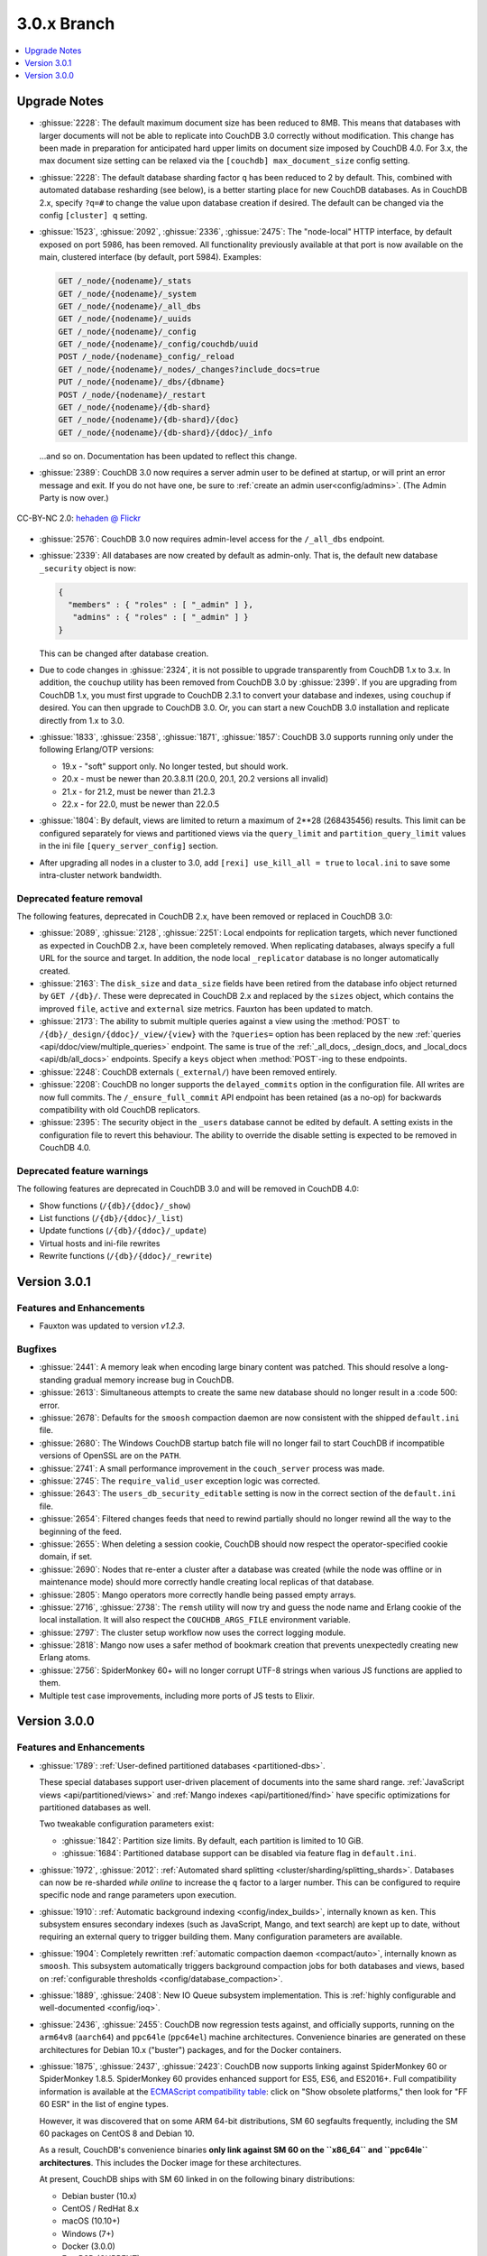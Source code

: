 .. Licensed under the Apache License, Version 2.0 (the "License"); you may not
.. use this file except in compliance with the License. You may obtain a copy of
.. the License at
..
..   http://www.apache.org/licenses/LICENSE-2.0
..
.. Unless required by applicable law or agreed to in writing, software
.. distributed under the License is distributed on an "AS IS" BASIS, WITHOUT
.. WARRANTIES OR CONDITIONS OF ANY KIND, either express or implied. See the
.. License for the specific language governing permissions and limitations under
.. the License.

.. _release/3.0.x:

============
3.0.x Branch
============

.. contents::
    :depth: 1
    :local:

.. _release/3.0.x/upgrade:

Upgrade Notes
=============

* :ghissue:`2228`: The default maximum document size has been reduced to 8MB. This means
  that databases with larger documents will not be able to replicate into CouchDB 3.0
  correctly without modification. This change has been made in preparation for
  anticipated hard upper limits on document size imposed by CouchDB 4.0. For 3.x,
  the max document size setting can be relaxed via the ``[couchdb] max_document_size``
  config setting.

* :ghissue:`2228`: The default database sharding factor ``q`` has been reduced to 2 by
  default. This, combined with automated database resharding (see below), is a better
  starting place for new CouchDB databases. As in CouchDB 2.x, specify ``?q=#`` to
  change the value upon database creation if desired. The default can be changed
  via the config ``[cluster] q`` setting.

* :ghissue:`1523`, :ghissue:`2092`, :ghissue:`2336`, :ghissue:`2475`: The "node-local"
  HTTP interface, by default exposed on port 5986, has been removed. All functionality
  previously available at that port is now available on the main, clustered interface (by
  default, port 5984). Examples:

  .. code-block:: javascript

    GET /_node/{nodename}/_stats
    GET /_node/{nodename}/_system
    GET /_node/{nodename}/_all_dbs
    GET /_node/{nodename}/_uuids
    GET /_node/{nodename}/_config
    GET /_node/{nodename}/_config/couchdb/uuid
    POST /_node/{nodename}_config/_reload
    GET /_node/{nodename}/_nodes/_changes?include_docs=true
    PUT /_node/{nodename}/_dbs/{dbname}
    POST /_node/{nodename}/_restart
    GET /_node/{nodename}/{db-shard}
    GET /_node/{nodename}/{db-shard}/{doc}
    GET /_node/{nodename}/{db-shard}/{ddoc}/_info

  ...and so on. Documentation has been updated to reflect this change.

* :ghissue:`2389`: CouchDB 3.0 now requires a server admin user to be defined at
  startup, or will print an error message and exit. If you do not have one, be sure
  to :ref:`create an admin user<config/admins>`. (The Admin Party is now over.)

.. figure:: ../../images/23379351593_0c480537de_q.jpg
  :align: center
  :alt: Dizzy the cat with a Santa hat.

  CC-BY-NC 2.0: `hehaden @ Flickr <https://www.flickr.com/photos/hellie55/23379351593/>`_

* :ghissue:`2576`: CouchDB 3.0 now requires admin-level access for the ``/_all_dbs``
  endpoint.

* :ghissue:`2339`: All databases are now created by default as admin-only. That is, the
  default new database ``_security`` object is now:

  .. code-block:: javascript

    {
      "members" : { "roles" : [ "_admin" ] },
       "admins" : { "roles" : [ "_admin" ] }
    }

  This can be changed after database creation.

* Due to code changes in :ghissue:`2324`, it is not possible to upgrade transparently from
  CouchDB 1.x to 3.x. In addition, the ``couchup`` utility has been removed from CouchDB
  3.0 by :ghissue:`2399`. If you are upgrading from CouchDB 1.x, you must first upgrade
  to CouchDB 2.3.1 to convert your database and indexes, using ``couchup`` if desired.
  You can then upgrade to CouchDB 3.0. Or, you can start a new CouchDB 3.0 installation
  and replicate directly from 1.x to 3.0.

* :ghissue:`1833`, :ghissue:`2358`, :ghissue:`1871`, :ghissue:`1857`: CouchDB 3.0 supports
  running only under the following Erlang/OTP versions:

  * 19.x - "soft" support only. No longer tested, but should work.
  * 20.x - must be newer than 20.3.8.11 (20.0, 20.1, 20.2 versions all invalid)
  * 21.x - for 21.2, must be newer than 21.2.3
  * 22.x - for 22.0, must be newer than 22.0.5

* :ghissue:`1804`: By default, views are limited to return a maximum of 2**28 (268435456)
  results. This limit can be configured separately for views and partitioned views via
  the ``query_limit`` and ``partition_query_limit`` values in the ini file
  ``[query_server_config]`` section.

* After upgrading all nodes in a cluster to 3.0, add ``[rexi] use_kill_all = true`` to
  ``local.ini`` to save some intra-cluster network bandwidth.

Deprecated feature removal
--------------------------

The following features, deprecated in CouchDB 2.x, have been removed or replaced in
CouchDB 3.0:

* :ghissue:`2089`, :ghissue:`2128`, :ghissue:`2251`: Local endpoints for replication
  targets, which never functioned as expected in CouchDB 2.x, have been completely
  removed. When replicating databases, always specify a full URL for the source and
  target. In addition, the node local ``_replicator`` database is no longer automatically
  created.

* :ghissue:`2163`: The ``disk_size`` and ``data_size`` fields have been retired from the
  database info object returned by ``GET /{db}/``. These were deprecated in CouchDB 2.x
  and replaced by the ``sizes`` object, which contains the improved ``file``,
  ``active`` and ``external`` size metrics. Fauxton has been updated to match.

* :ghissue:`2173`: The ability to submit multiple queries against a view using
  the :method:`POST` to ``/{db}/_design/{ddoc}/_view/{view}`` with the
  ``?queries=`` option has been replaced by the new :ref:`queries
  <api/ddoc/view/multiple_queries>` endpoint. The same is true of the
  :ref:`_all_docs, _design_docs, and _local_docs <api/db/all_docs>` endpoints.
  Specify a ``keys`` object when :method:`POST`-ing to these endpoints.

* :ghissue:`2248`: CouchDB externals (``_external/``) have been removed entirely.

* :ghissue:`2208`: CouchDB no longer supports the ``delayed_commits`` option in the
  configuration file. All writes are now full commits. The ``/_ensure_full_commit``
  API endpoint has been retained (as a no-op) for backwards compatibility with old
  CouchDB replicators.

* :ghissue:`2395`: The security object in the ``_users`` database cannot be edited by
  default. A setting exists in the configuration file to revert this behaviour. The
  ability to override the disable setting is expected to be removed in CouchDB 4.0.

Deprecated feature warnings
---------------------------

The following features are deprecated in CouchDB 3.0 and will be removed in CouchDB 4.0:

* Show functions (``/{db}/{ddoc}/_show``)

* List functions (``/{db}/{ddoc}/_list``)

* Update functions (``/{db}/{ddoc}/_update``)

* Virtual hosts and ini-file rewrites

* Rewrite functions (``/{db}/{ddoc}/_rewrite``)

.. _release/3.0.1:

Version 3.0.1
=============

Features and Enhancements
-------------------------

* Fauxton was updated to version `v1.2.3`.

Bugfixes
--------

* :ghissue:`2441`: A memory leak when encoding large binary content was patched.
  This should resolve a long-standing gradual memory increase bug in CouchDB.

* :ghissue:`2613`: Simultaneous attempts to create the same new database should
  no longer result in a :code 500: error.

* :ghissue:`2678`: Defaults for the ``smoosh`` compaction daemon are now consistent
  with the shipped ``default.ini`` file.

* :ghissue:`2680`: The Windows CouchDB startup batch file will no longer fail to
  start CouchDB if incompatible versions of OpenSSL are on the ``PATH``.

* :ghissue:`2741`: A small performance improvement in the ``couch_server`` process
  was made.

* :ghissue:`2745`: The ``require_valid_user`` exception logic was corrected.

* :ghissue:`2643`: The ``users_db_security_editable`` setting is now in the correct
  section of the ``default.ini`` file.

* :ghissue:`2654`: Filtered changes feeds that need to rewind partially should no
  longer rewind all the way to the beginning of the feed.

* :ghissue:`2655`: When deleting a session cookie, CouchDB should now respect the
  operator-specified cookie domain, if set.

* :ghissue:`2690`: Nodes that re-enter a cluster after a database was created (while
  the node was offline or in maintenance mode) should more correctly handle
  creating local replicas of that database.

* :ghissue:`2805`: Mango operators more correctly handle being passed empty arrays.

* :ghissue:`2716`, :ghissue:`2738`: The ``remsh`` utility will now try and guess the
  node name and Erlang cookie of the local installation. It will also respect the
  ``COUCHDB_ARGS_FILE`` environment variable.

* :ghissue:`2797`: The cluster setup workflow now uses the correct logging module.

* :ghissue:`2818`: Mango now uses a safer method of bookmark creation that prevents
  unexpectedly creating new Erlang atoms.

* :ghissue:`2756`: SpiderMonkey 60+ will no longer corrupt UTF-8 strings when
  various JS functions are applied to them.

* Multiple test case improvements, including more ports of JS tests to Elixir.

.. _release/3.0.0:

Version 3.0.0
=============

Features and Enhancements
-------------------------

.. rst-class:: open

* :ghissue:`1789`: :ref:`User-defined partitioned databases <partitioned-dbs>`.

  These special databases support user-driven placement of documents into the same
  shard range. :ref:`JavaScript views <api/partitioned/views>` and :ref:`Mango
  indexes <api/partitioned/find>` have specific optimizations for partitioned databases
  as well.

  Two tweakable configuration parameters exist:

  * :ghissue:`1842`: Partition size limits. By default, each partition is limited
    to 10 GiB.
  * :ghissue:`1684`: Partitioned database support can be disabled via feature
    flag in ``default.ini``.

* :ghissue:`1972`, :ghissue:`2012`: :ref:`Automated shard splitting
  <cluster/sharding/splitting_shards>`.  Databases can now be re-sharded *while online*
  to increase the ``q`` factor to a larger number. This can be configured to
  require specific node and range parameters upon execution.

* :ghissue:`1910`: :ref:`Automatic background indexing <config/index_builds>`,
  internally known as ``ken``. This subsystem ensures secondary indexes (such
  as JavaScript, Mango, and text search) are kept up to date, without requiring
  an external query to trigger building them. Many configuration parameters are
  available.

* :ghissue:`1904`: Completely rewritten :ref:`automatic compaction daemon
  <compact/auto>`, internally known as ``smoosh``. This subsystem automatically
  triggers background compaction jobs for both databases and views, based on
  :ref:`configurable thresholds <config/database_compaction>`.

* :ghissue:`1889`, :ghissue:`2408`: New IO Queue subsystem implementation.
  This is :ref:`highly configurable and well-documented <config/ioq>`.

* :ghissue:`2436`, :ghissue:`2455`: CouchDB now regression tests against, and officially
  supports, running on the ``arm64v8`` (``aarch64``) and ``ppc64le`` (``ppc64el``)
  machine architectures. Convenience binaries are generated on these architectures for
  Debian 10.x ("buster") packages, and for the Docker containers.

* :ghissue:`1875`, :ghissue:`2437`, :ghissue:`2423`: CouchDB now supports linking against
  SpiderMonkey 60 or SpiderMonkey 1.8.5. SpiderMonkey 60 provides enhanced support for
  ES5, ES6, and ES2016+. Full compatibility information is available at the `ECMAScript
  compatibility table`_: click on "Show obsolete platforms," then look for "FF 60 ESR"
  in the list of engine types.

  However, it was discovered that on some ARM 64-bit distributions, SM 60 segfaults
  frequently, including the SM 60 packages on CentOS 8 and Debian 10.

  As a result, CouchDB's convenience binaries **only link against SM 60 on the
  ``x86_64`` and ``ppc64le`` architectures**. This includes the Docker image for these
  architectures.

  At present, CouchDB ships with SM 60 linked in on the following binary distributions:

  * Debian buster (10.x)
  * CentOS / RedHat 8.x
  * macOS (10.10+)
  * Windows (7+)
  * Docker (3.0.0)
  * FreeBSD (CURRENT)

  We expect to add SM 60 support to Ubuntu with Focal Fossa (20.04 LTS) when it ships in
  April 2020.

  It is unlikely we will backport SM 60 packages to older versions of Debian, CentOS,
  RedHat, or Ubuntu.

* The Windows installer has many improvements, including:

  * Prompts for an admin user/password as CouchDB 3.0 requires
    * Will not overwrite existing credentials if in place
  * No longer remove user-modified config files, closing :ghissue:`1989`
    * Also will not overwrite them on install.
  * Checkbox to disable installation of the Windows service
  * :ref:`Silent install support <install/windows/silent>`.
  * Friendly link to these online release notes in the exit dialog
  * Higher resolution icon for HiDPI (500x500)

.. warning::
    Windows 8, 8.1, and 10 require the `.NET Framework v3.5`_ to be installed.

* :ghissue:`2037`: Dreyfus, the CouchDB side of the Lucene-powered search solution, is now
  shipped with CouchDB. When one or more Clouseau Java nodes are joined to the cluster,
  text-based indexes can be enabled in CouchDB. It is recommended to have as many Clouseau
  nodes as you have CouchDB nodes. Search is advertised in the feature list present at
  ``GET /`` if configured correctly (:ghissue:`2206`).  :ref:`Configuration
  <config/search>` and :ref:`installation documentation is available <install/search>`.

* :ghissue:`2411`: The ``/_up`` endpoint no longer requires authentication, even when
  ``require_valid_user`` is ``true``.

* :ghissue:`2392`: A new ``_metrics`` role can be given to a user. This allows that
  user access only to the ``/_node/{node}/_stats`` and ``/_node/{node}/_system``
  endpoints.

* :ghissue:`1912`: A new alternative ``systemd-journald logging`` backend has been added,
  and can be enabled through the ini file. The new backend does not include CouchDB's
  microsecond-accurate timestamps, and uses the ``sd-daemon(3)`` logging levels.

* :ghissue:`2296`, :ghissue:`1977`: If the configuration file setting ``[couchdb]``
  ``single_node`` is set to ``true``, CouchDB will automatically create the system
  databases on startup if they are not present.

* :ghissue:`2338`, :ghissue:`2343`: :method:`POST` request to CouchDB views and the
  ``/{db}/_all_docs``, ``/{db}/_local_docs`` and ``/{db}/_design_docs`` endpoints now
  support the same functionality as :method:`GET`.  Parameters are passed in the body as a
  JSON object, rather than in the URL when using :method:`POST`.

* :ghissue:`2292`: The ``_scheduler/docs`` and ``_scheduler/info`` endpoints now return
  detailed replication stats for running and pending jobs.

* :ghissue:`2282`, :ghissue:`2272`, :ghissue:`2290`: CouchDB now supports specifying
  separate proxies for both the ``source`` and ``target`` in a replication via
  ``source_proxy`` and ``target_proxy`` keys. The :ref:`API documentation
  <api/server/replicate>` has been updated.

* :ghissue:`2240`: Headers are now returned from the ``/{db}/_changes`` feed
  immediately, even when there are no changes available. This avoids client
  blocking.

* :ghissue:`2005`, :ghissue:`2006`: The name of any node can now be retrieved through
  the :ref:`new API endpoint <api/server/name>` ``GET /_node/{node-name}``.

* :ghissue:`1766`: Timeouts for requests, ``all_docs``, attachments, views, and
  partitioned view requests can all be specified separately in the ini file under
  the ``[fabric]`` section. See ``default.ini`` for more detail.

* :ghissue:`1963`: Metrics are now kept on the number of partition and global view
  queries, along with the number of timeouts that occur.

* :ghissue:`2452`, :ghissue:`2221`: A new configuration field ``[couch_httpd_auth]
  same_site`` has been added to set the value of the CouchDB auth cookie's ``SameSite``
  attribute.  It may be necessary to set this to ``strict`` for compatibility with future
  versions of Google Chrome. If CouchDB CORS support is enabled, set this to ``None``.

Performance
-----------

.. rst-class:: open

* :ghissue:`2277`: The ``couch_server`` process has been highly optimized, supporting
  significantly more load than before.

* :ghissue:`2360`: It is now possible to make the rexi interface's unacked message
  limit configurable. A new, more optimized default (5, lowered from 10) has been set.
  This results in a ~50% improvement on view queries on large clusters with ``q ≥ 8``.

* :ghissue:`2280`: Connection sharing for replication now functions correctly when
  replicating through a forward proxy. Closes :ghissue:`2271`.

* :ghissue:`2195`, :ghissue:`2207`: Metrics aggregation now supports CouchDB systems
  that sleep or hibernate, ensuring that on wakeup does not trigger thousands of
  unnecessary function calls.

* :ghissue:`1795`: Avoid calling ``fabric:update_docs`` with empty doc lists.

* :ghissue:`2497`: The setup wizard no longer automatically creates the
  ``_global_changes`` database, as the majority of users do not need this
  functionality. This reduces overall CouchDB load.

Bugfixes
--------

.. rst-class:: open

* :ghissue:`1752`, :ghissue:`2398`, :ghissue:`1803`: The cluster setup wizard now ensures
  a consistent UUID and http secret across all nodes in a cluster. CouchDB admin passwords
  are also synced when the cluster setup wizard is used. This prevents being logged out
  when using Fauxton as a server admin user through a load balancer.

* :ghissue:`2388`: A compatibility change has been made to support replication with
  future databases containing per-document access control fields.

* :ghissue:`2379`: Any replicator error messages will provide an object in the response,
  or null, but never a string.

* :ghissue:`2244`, :ghissue:`2310`: CouchDB will no longer send more data than is
  requested when retrieving partial attachment data blocks.

* :ghissue:`2138`: Manual operator updates to a database's shard map will not
  corrupt additional database properties, such as partitioning values.

* :ghissue:`1877`: The ``_purge`` and ``_purged_infos_limit`` endpoints are now
  correctly restricted to server admin only.

* :ghissue:`1794`: The minimum purge sequence value for a database is now
  gathered without a clustered ``_all_docs`` lookup.

* :ghissue:`2351`: A timeout case clause in ``fabric_db_info`` has been normalised
  to match other case clauses.

* :ghissue:`1897`: The ``/{db}/_bulk_docs`` endpoint now correctly catches invalid
  (*i.e.*, non-hexadecimal) ``_rev_`` values and responds with a :code 400: error.

* :ghissue:`2321`: CouchDB no longer requires Basic auth credentials to reach the
  ``/_session`` endpoint for login, even when ``require_valid_user`` is enabled.

* :ghissue:`2295`: CouchDB no longer marks a job as failed permanently if the
  internal doc processor crashes.

* :ghissue:`2178`: View compaction files are now removed on view cleanup.

* :ghissue:`2179`: The error message logged when CouchDB does not have a ``_users``
  database is now less scary.

* :ghissue:`2153`: CouchDB no longer may return a ``badmatch`` error when querying
  ``all_docs`` with a passed ``keys`` array.

* :ghissue:`2137`: If search is not available, return a :code 400: instead of a
  :code 500: status code.

* :ghissue:`2077`: Any failed ``fsync(2)`` calls are now correctly raised to avoid
  data corruption arising from retry attempts.

* :ghissue:`2027`: Handle epoch mismatch when duplicate UUIDs are created through
  invalid operator intervention.

* :ghissue:`2019`: If a database is deleted and re-created while internal cluster
  replication is still active, CouchDB will no longer retry to delete it continuously.

* :ghissue:`2003`, :ghissue:`2438`: CouchDB will no longer automatically reset an index
  file if any attempt to read its header fails (such as when the couch_file process
  terminates unexpectedly).  CouchDB now also handles the case when a view file lacks a
  proper header.

* :ghissue:`1983`: Improve database "external" size calcuation to be more precise.

* :ghissue:`1971`: Correctly compare ETags using weak comparison methods to support
  `W/` prefix added by some load balancer configurations.

* :ghissue:`1901`: Invalid revision specified for a document update will no longer result
  in a ``badarg`` crash.

* :ghissue:`1845`: The ``end_time`` field in ``/_replicate`` now correctly converts time
  to UTC.

* :ghissue:`1824`: ``rexi`` stream workers are now cleaned up when the coordinator process
  is killed, such as when the ddoc cache is refreshed.

* :ghissue:`1770`: Invalid database ``_security`` objects no longer return a
  ``function_clause`` error and stack trace.

* :ghissue:`2412`: Mango execution stats now correctly count documents read which weren't
  followed by a match within a given shard.

* :ghissue:`2393`, :ghissue:`2143`: It is now possible to override the query server
  environment variables ``COUCHDB_QUERY_SERVER_JAVASCRIPT`` and
  ``COUCHDB_QUERY_SERVER_COFFEESCRIPT`` without overwriting the
  ``couchdb``/``couchdb.cmd`` startup scripts.

* :ghissue:`2426`, :ghissue:`2415`: The replicator now better handles the situation where
  design document writes to the target fail when replicating with non-admin credentials.

* :ghissue:`2444`, :ghissue:`2413`: Replicator error messages are now significantly
  improved, reducing ``function_clause`` responses.

* :ghissue:`2454`: The replication auth session plugin now ignores other cookies it may
  receive without logging an error.

* :ghissue:`2458`: Partitioned queries and dreyfus search functions no longer fail
  if there is a single failed node or rexi worker error.

* :ghissue:`1783`: Mango text indexes no longer error when given an empty selector or
  operators with empty arrays.

* :ghissue:`2466`: Mango text indexes no longer error if the indexed document revision
  no longer exists in the primary index.

* :ghissue:`2486`: The ``$lt``, ``$lte``, ``$gt``, and ``$gte`` Mango operators are
  correctly quoted internally when used in conjunction with a text index search.

* :ghissue:`2493`: The ``couch_auth_cache`` no longer has a runaway condition in which
  it creates millions of monitors on the ``_users`` database.

Other
-----

The 3.0.0 release also includes the following minor improvements:

.. rst-class:: open

* :ghissue:`2472`: CouchDB now logs the correct, clustered URI at startup (by default:
  port ``5984``.)

* :ghissue:`2034`, :ghissue:`2416`: The path to the Fauxton installation can now be
  specified via the ``COUCHDB_FAUXTON_DOCROOT`` environment variable.

* :ghissue:`2447`: Replication stats are both persisted when jobs are re-created, as well
  as properly handled when bulk document batches are split.

* :ghissue:`2410`, :ghissue:`2390`, :ghissue:`1913`: Many metrics were added for Mango
  use, including counts of unindexed queries, invalid index queries, docs examined that
  do and don't meet cluster quorum, query time, etc.

* :ghissue:`2152`, :ghissue:`2504`: CouchDB can now be started via a symlink to the
  binary on UNIX-based platforms.

* :ghissue:`1844`: A new internal API has been added to write custom Erlang
  request-level metrics reporting plugins.

* :ghissue:`2293`, :ghissue:`1095`: The ``-args_file``, ``-config`` and ``-couch_ini``
  parameters may now be overridden via the ``COUCHDB_INI_FILES`` environment variable
  on UNIX-based systems.

* :ghissue:`2352`: The ``remsh`` utility now searches for the Erlang cookie in
  ``ERL_FLAGS`` as well as ``vm.args``.

* :ghissue:`2324`: All traces of the (never fully functional) view-based ``_changes``
  feed have been expunged from the code base.

* :ghissue:`2337`: The md5 shim (introduced to support FIPS-compliance) is now
  used consistently throughout the code base.

* :ghissue:`2270`: Negative and non-integer ``heartbeat`` values now return :code 400:
  Bad Request.

* :ghissue:`2268`: When rescheduling jobs, CouchDB now stops sufficient running jobs
  to make room for the pending jobs.

* :ghissue:`2186`: CouchDB plugin writers have a new field in which endpoint
  credentials may be stashed for later use.

* :ghissue:`2183`: ``dev/run`` now supports an ``--extra-args`` flag to modify the
  Erlang runtime environment during development.

* :ghissue:`2105`: ``dev/run`` no longer fails on unexpected remote end connection
  close during cluster setup.

* :ghissue:`2118`: Improve ``couch_epi`` process replacement mechanism using map
  childspecs functionality in modern Erlang.

* :ghissue:`2111`: When more than ``MaxJobs`` replication jobs are defined, CouchDB
  now correctly handles job rotation when some jobs crash.

* :ghissue:`2020`: Fix full ring assertion in fabric stream shard replacements

* :ghissue:`1925`: Support list for docid when using ``couch_db:purge_docs/3``.

* :ghissue:`1642`: ``io_priority`` is now set properly on view update and compaction
  processes.

* :ghissue:`1865`: Purge now supports >100 document IDs in a single request.

* :ghissue:`1861`: The ``vm.args`` file has improved commentary.

* :ghissue:`1808`: Pass document update type for additional checks in
  ``before_doc_update``.

* :ghissue:`1835`: Module lists are no longer hardcoded in ``.app`` files.

* :ghissue:`1798`, :ghissue:`1933`: Multiple compilation warnings were eliminated.

* :ghissue:`1826`: The ``couch_replicator_manager`` shim has been fully removed.

* :ghissue:`1820`: After restarting CouchDB, JS and Elixir tests now wait up to 30s for
  it to be ready before timing out.

* :ghissue:`1800`: ``make elixir`` supports specifying individual tests to run with
  ``tests=``.

* :ghissue:`1805`: ``dev/run`` supports ``--with-haproxy`` again.

* :ghissue:`1774`: ``dev/run`` now supports more than 3 nodes.

* :ghissue:`1779`: Refactor Elixir test suite initialization.

* :ghissue:`1769`: The Elixir test suite uses Credo for static analysis.

* :ghissue:`1776`: All Python code is now formatted using `Python black`_.

* :ghissue:`1786`: ``dev/run``: do not create needless ``dev/data/`` directory.

* :ghissue:`2482`: A redundant ``get_ring_opts`` call has been removed from
  ``dreyfus_fabric_search``.

* :ghissue:`2506`: CouchDB's release candidates no longer propagate the RC tags
  into each Erlang application's version string.

* :ghissue:`2511`: `recon`_, the Erlang diagnostic toolkit, has been added to
  CouchDB's build process and ships in the release + convenience binaries.

* Fauxton updated to v1.2.3, which includes:

  * Support multiple server-generated warnings when running queries

  * Partitioned database support

  * Search index support

  * Remove references to deprecated dbinfo fields

  * Improve accessibility for screen readers

  * Numerous CSS fixes

* Improved test cases:

  * Many, many test race conditions and bugs have been removed (PR list too long to
    include here!)

  * More test cases were ported to Elixir, including:

    * Cluster with and without quorum tests (:ghissue:`1812`)
    * ``delayed_commits`` (:ghissue:`1796`)
    * ``multiple_rows`` (:ghissue:`1958`)
    * ``invalid_docids`` (:ghissue:`1968`)
    * ``replication`` (:ghissue:`2090`)
    * All ``attachment_*`` tests (:ghissue:`1999`)
    * ``copy_doc`` (:ghissue:`2000`)
    * ``attachments`` (:ghissue:`1953`)
    * ``erlang_views`` (:ghissue:`2237`)
    * ``auth_cache``, ``cookie_auth``, ``lorem*``, ``multiple_rows``, ``users_db``,
      ``utf8`` (:ghissue:`2394`)
    * ``etags_head`` (:ghissue:`2464`, :ghissue:`2469`)

  * :ghissue:`2431`: ``chttpd_purge_tests`` have been improved in light of CI failures.

  * :ghissue:`2432`: Address flaky test failure on ``t_invalid_view/1``.

  * :ghissue:`2363`: Elixir tests now run against a single node cluster, in line with
    the original design of the JavaScript test suite. This is a permanent change.

  * :ghissue:`1893`: Add "w:3" for lots of doc tests.

  * :ghissue:`1939`, :ghissue:`1931`: Multiple fixes to improve support in constrained
    CI environments.
  * :ghissue:`2346`: Big-endian support for the ``couch_compress`` tests.

  * :ghissue:`2314`: Do not auto-index when testing ``update=false`` in Mango.

  * :ghissue:`2141`: Fix ``couch_views`` encoding test.

  * :ghissue:`2123`: Timeout added for ``fold_docs-with_different_keys`` test.

  * :ghissue:`2114`: EUnit tests now correctly inherit necessary environment
    variables.

  * :ghissue:`2122`: `:meck.unload()` is now called automatically after every test.

  * :ghissue:`2098`: Fix ``cpse_test_purge_replication`` eunit test.

  * :ghissue:`2085`, :ghissue:`2086`: Fix a flaky ``mem3_sync_event_listener`` test.

  * :ghissue:`2084`: Increase timeouts on two slow btree tests.

  * :ghissue:`1960`, :ghissue:`1961`: Fix for ``chttpd_socket_buffer_size_test``.

  * :ghissue:`1922`: Tests added for shard splitting functionality.

  * :ghissue:`1869`: New test added for doc reads with etag ``If-None-Match`` header.

  * :ghissue:`1831`: Re-introduced `cpse_test_purge_seqs` test.

  * :ghissue:`1790`: Reorganise ``couch_flag_config_tests`` into a proper suite.

  * :ghissue:`1785`: Use ``devclean`` on elixir target for consistency of Makefile.

  * :ghissue:`2476`: For testing, ``Triq`` has been replaced with ``PropEr`` as an
    optional dependency.

* External dependency updates:

  * :ghissue:`1870`: Mochiweb has been updated to 2.19.0.

  * :ghissue:`1938`: Folsom has been updated to 0.8.3.

  * :ghissue:`2001`: ibrowse has been updated to 4.0.1-1.

  * :ghissue:`2400`: jiffy has been updated to 1.0.1.

* A llama! OK, no, not really. If you got this far...thank you for reading.

.. _Python black: https://github.com/ambv/black
.. _hehaden: https://www.flickr.com/photos/hellie55/23379351593/
.. _ECMAScript compatibility table: https://kangax.github.io/compat-table/
.. _recon: https://github.com/ferd/recon
.. _.NET Framework v3.5: https://docs.microsoft.com/en-us/dotnet/framework/install/dotnet-35-windows-10
